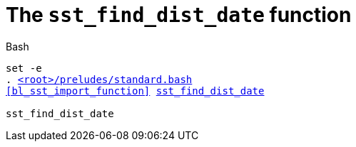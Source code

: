 //
// For the copyright information for this file, please search up the
// directory tree for the first COPYING file.
//

[[bl_sst_find_dist_date,sst_find_dist_date]]
= The `sst_find_dist_date` function

.Bash
[source,subs="normal"]
----
set -e
. link:{repo_browser_url}/src/bash/preludes/standard.bash[<root>/preludes/standard.bash]
<<bl_sst_import_function>> link:{repo_browser_url}/src/bash/functions/sst_find_dist_date.bash[sst_find_dist_date]

sst_find_dist_date
----

//
